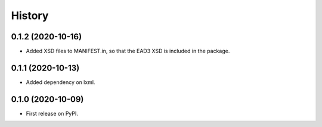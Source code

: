 .. :changelog:

History
-------

0.1.2 (2020-10-16)
++++++++++++++++++

* Added XSD files to MANIFEST.in, so that the EAD3 XSD is included in
  the package.


0.1.1 (2020-10-13)
++++++++++++++++++

* Added dependency on lxml.


0.1.0 (2020-10-09)
++++++++++++++++++

* First release on PyPI.
